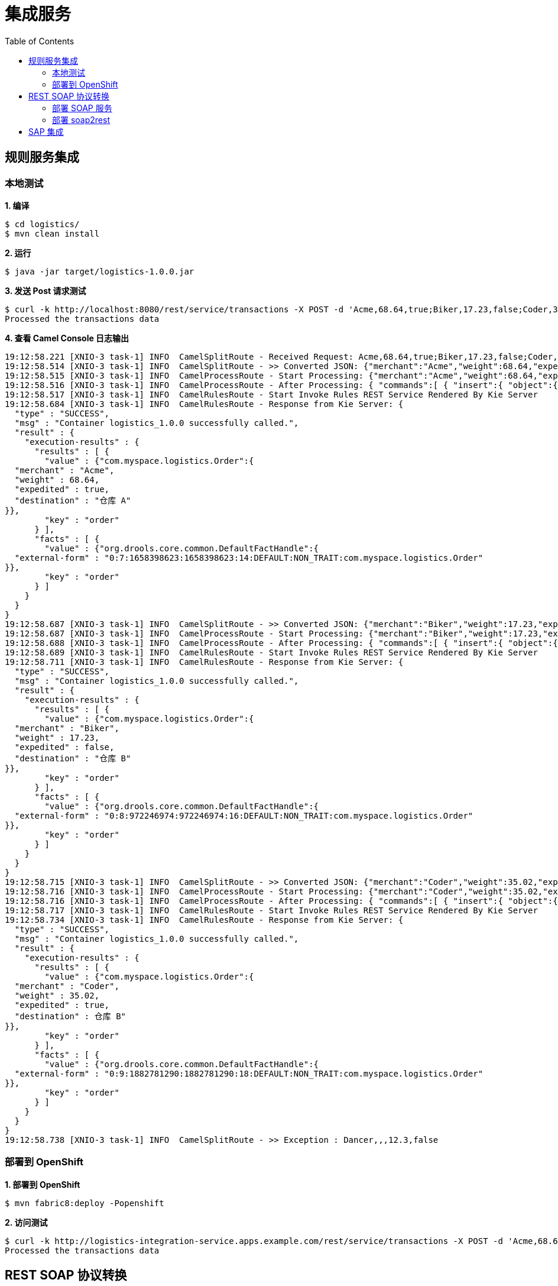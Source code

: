 = 集成服务
:toc: manual

== 规则服务集成

=== 本地测试

[source, text]
.*1. 编译*
----
$ cd logistics/
$ mvn clean install
----

[source, text]
.*2. 运行*
----
$ java -jar target/logistics-1.0.0.jar
----

[source, text]
.*3. 发送 Post 请求测试*
----
$ curl -k http://localhost:8080/rest/service/transactions -X POST -d 'Acme,68.64,true;Biker,17.23,false;Coder,35.02,true;Dancer,,,12.3,false' -H 'content-type: text/html'
Processed the transactions data
----

[source, text]
.*4. 查看 Camel Console 日志输出*
----
19:12:58.221 [XNIO-3 task-1] INFO  CamelSplitRoute - Received Request: Acme,68.64,true;Biker,17.23,false;Coder,35.02,true;Dancer,,,12.3,false
19:12:58.514 [XNIO-3 task-1] INFO  CamelSplitRoute - >> Converted JSON: {"merchant":"Acme","weight":68.64,"expedited":true,"destination":null}
19:12:58.515 [XNIO-3 task-1] INFO  CamelProcessRoute - Start Processing: {"merchant":"Acme","weight":68.64,"expedited":true,"destination":null}
19:12:58.516 [XNIO-3 task-1] INFO  CamelProcessRoute - After Processing: { "commands":[ { "insert":{ "object":{ "com.myspace.logistics.Order":{"merchant":"Acme","weight":68.64,"expedited":true,"destination":null} }, "out-identifier":"order" } }, { "fire-all-rules":{ } } ]}
19:12:58.517 [XNIO-3 task-1] INFO  CamelRulesRoute - Start Invoke Rules REST Service Rendered By Kie Server
19:12:58.684 [XNIO-3 task-1] INFO  CamelRulesRoute - Response from Kie Server: {
  "type" : "SUCCESS",
  "msg" : "Container logistics_1.0.0 successfully called.",
  "result" : {
    "execution-results" : {
      "results" : [ {
        "value" : {"com.myspace.logistics.Order":{
  "merchant" : "Acme",
  "weight" : 68.64,
  "expedited" : true,
  "destination" : "仓库 A"
}},
        "key" : "order"
      } ],
      "facts" : [ {
        "value" : {"org.drools.core.common.DefaultFactHandle":{
  "external-form" : "0:7:1658398623:1658398623:14:DEFAULT:NON_TRAIT:com.myspace.logistics.Order"
}},
        "key" : "order"
      } ]
    }
  }
}
19:12:58.687 [XNIO-3 task-1] INFO  CamelSplitRoute - >> Converted JSON: {"merchant":"Biker","weight":17.23,"expedited":false,"destination":null}
19:12:58.687 [XNIO-3 task-1] INFO  CamelProcessRoute - Start Processing: {"merchant":"Biker","weight":17.23,"expedited":false,"destination":null}
19:12:58.688 [XNIO-3 task-1] INFO  CamelProcessRoute - After Processing: { "commands":[ { "insert":{ "object":{ "com.myspace.logistics.Order":{"merchant":"Biker","weight":17.23,"expedited":false,"destination":null} }, "out-identifier":"order" } }, { "fire-all-rules":{ } } ]}
19:12:58.689 [XNIO-3 task-1] INFO  CamelRulesRoute - Start Invoke Rules REST Service Rendered By Kie Server
19:12:58.711 [XNIO-3 task-1] INFO  CamelRulesRoute - Response from Kie Server: {
  "type" : "SUCCESS",
  "msg" : "Container logistics_1.0.0 successfully called.",
  "result" : {
    "execution-results" : {
      "results" : [ {
        "value" : {"com.myspace.logistics.Order":{
  "merchant" : "Biker",
  "weight" : 17.23,
  "expedited" : false,
  "destination" : "仓库 B"
}},
        "key" : "order"
      } ],
      "facts" : [ {
        "value" : {"org.drools.core.common.DefaultFactHandle":{
  "external-form" : "0:8:972246974:972246974:16:DEFAULT:NON_TRAIT:com.myspace.logistics.Order"
}},
        "key" : "order"
      } ]
    }
  }
}
19:12:58.715 [XNIO-3 task-1] INFO  CamelSplitRoute - >> Converted JSON: {"merchant":"Coder","weight":35.02,"expedited":true,"destination":null}
19:12:58.716 [XNIO-3 task-1] INFO  CamelProcessRoute - Start Processing: {"merchant":"Coder","weight":35.02,"expedited":true,"destination":null}
19:12:58.716 [XNIO-3 task-1] INFO  CamelProcessRoute - After Processing: { "commands":[ { "insert":{ "object":{ "com.myspace.logistics.Order":{"merchant":"Coder","weight":35.02,"expedited":true,"destination":null} }, "out-identifier":"order" } }, { "fire-all-rules":{ } } ]}
19:12:58.717 [XNIO-3 task-1] INFO  CamelRulesRoute - Start Invoke Rules REST Service Rendered By Kie Server
19:12:58.734 [XNIO-3 task-1] INFO  CamelRulesRoute - Response from Kie Server: {
  "type" : "SUCCESS",
  "msg" : "Container logistics_1.0.0 successfully called.",
  "result" : {
    "execution-results" : {
      "results" : [ {
        "value" : {"com.myspace.logistics.Order":{
  "merchant" : "Coder",
  "weight" : 35.02,
  "expedited" : true,
  "destination" : 仓库 B"
}},
        "key" : "order"
      } ],
      "facts" : [ {
        "value" : {"org.drools.core.common.DefaultFactHandle":{
  "external-form" : "0:9:1882781290:1882781290:18:DEFAULT:NON_TRAIT:com.myspace.logistics.Order"
}},
        "key" : "order"
      } ]
    }
  }
}
19:12:58.738 [XNIO-3 task-1] INFO  CamelSplitRoute - >> Exception : Dancer,,,12.3,false
----

=== 部署到 OpenShift

[source, text]
.*1. 部署到 OpenShift*
----
$ mvn fabric8:deploy -Popenshift
----

[source, text]
.*2. 访问测试*
----
$ curl -k http://logistics-integration-service.apps.example.com/rest/service/transactions -X POST -d 'Acme,68.64,true;Biker,17.23,false;Coder,35.02,true;Dancer,,,12.3,false' -H 'content-type: text/html'
Processed the transactions data
----

[source, text]
.*3. 查看 Camel Console 日志输出，结果类似本地运行输出*

== REST SOAP 协议转换

=== 部署 SOAP 服务

http://ksoong.org/agile-integration/content/fuse/getstart.html#_mock_soap

=== 部署 soap2rest

http://ksoong.org/agile-integration/content/fuse/gs-fis-soap2rest.html

== SAP 集成

https://github.com/fusesource/sap-quickstarts/tree/master/spring-boot

